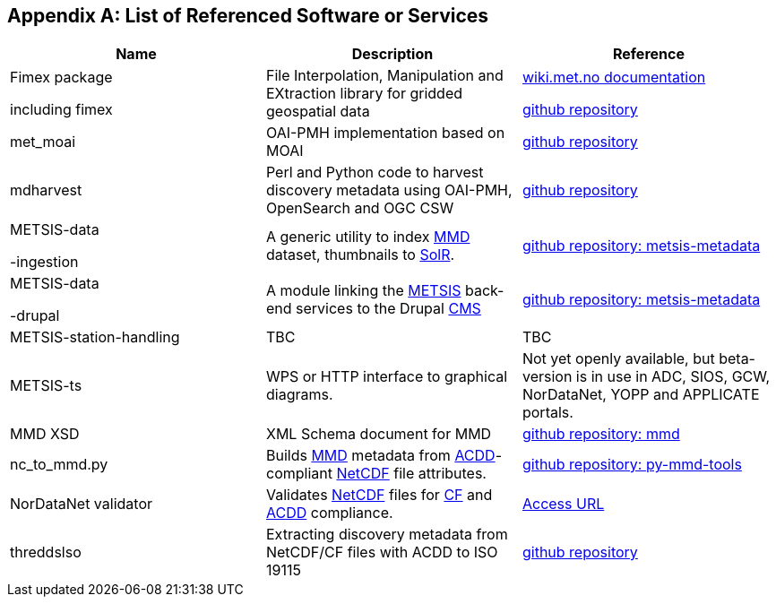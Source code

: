 [[appendixa]]
== Appendix A: List of Referenced Software or Services 

//this list is currently METNorway specific. Should perhaps be split in software and services from S-EnDA (general) and a partner specific part. 
// when the general part of the document is finished, check where these are referenced.

[%header, cols=3*]
|===
|Name
|Description
|Reference

|Fimex package

including fimex
|File Interpolation, Manipulation and EXtraction library for gridded geospatial data
|https://wiki.met.no/fimex/start[wiki.met.no documentation]

https://github.com/metno/fimex[github repository]

|met_moai
|OAI-PMH implementation based on MOAI
|https://github.com/metno/met_moai[github repository]

|mdharvest
|Perl and Python code to harvest discovery metadata using OAI-PMH, OpenSearch and OGC CSW
|https://github.com/steingod/mdharvest[github repository]

|METSIS-data

-ingestion
|A generic utility to index <<mmd,MMD>> dataset, thumbnails to <<solr,SolR>>.
|https://github.com/metno/metsis-metadata[github repository: metsis-metadata]

|METSIS-data

-drupal
|A module linking the <<metsis,METSIS>> back-end services to the Drupal <<cms,CMS>>
|https://github.com/metno/metsis-metadata[github repository: metsis-metadata]

|METSIS-station-handling
|TBC
|TBC

|METSIS-ts
|WPS or HTTP interface to graphical diagrams.
|Not yet openly available, but beta-version is in use in ADC, SIOS, GCW, NorDataNet, YOPP and APPLICATE portals.

|MMD XSD
|XML Schema document for MMD
|https://github.com/metno/mmd[github repository: mmd]

|nc_to_mmd.py
|Builds <<mmd,MMD>> metadata from <<acdd,ACDD>>-compliant <<netcdf,NetCDF>> file attributes.
|https://github.com/metno/py-mmd-tools/tree/master/py_mmd_tools[github repository: py-mmd-tools]

|NorDataNet validator
|Validates <<netcdf,NetCDF>> files for <<cf,CF>> and <<acdd,ACDD>> compliance.
|https://nordatanet.metsis.met.no/user/login?destination=dataset_validation/form[Access URL]

|threddslso
|Extracting discovery metadata from NetCDF/CF files with ACDD to ISO 19115
|https://github.com/Unidata/threddsIso[github repository]
|===
